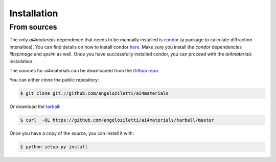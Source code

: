 .. highlight:: shell

============
Installation
============


From sources
------------

The only `ai4materials` dependence that needs to be manually installed is `condor`_ (a package to calculate diffraction
intensities).
You can find details on how to install condor `here <http://lmb.icm.uu.se/condor/static/docs/installation.html#dependencies>`_.
Make sure you install the `condor` dependencies `libspimage` and `spsim` as well.
Once you have successfully installed condor, you can proceed with the `ai4materials` installation.

The sources for ai4materials can be downloaded from the `Github repo`_.

You can either clone the public repository:

.. code-block:: console

    $ git clone git://github.com/angeloziletti/ai4materials

Or download the `tarball`_:

.. code-block:: console

    $ curl  -OL https://github.com/angeloziletti/ai4materials/tarball/master

Once you have a copy of the source, you can install it with:

.. code-block:: console

    $ python setup.py install


.. _condor: http://lmb.icm.uu.se/condor/static/docs/index.html
.. _Github repo: https://github.com/angeloziletti/ai4materials
.. _tarball: https://github.com/angeloziletti/ai4materials/tarball/master



.. sectionauthor:: Angelo Ziletti <angelo.ziletti@gmail.com>



